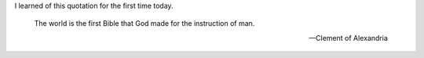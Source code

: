 .. title: The World is the first Bible
.. slug: the-world-is-the-first-bible
.. date: 2015-01-11 19:17:49 UTC-06:00
.. categories: Bible
   .. tags: 
.. link: 
.. description: 
.. type: text

I learned of this quotation for the first time today.

  The world is the first Bible that God made for the instruction of man.

  --Clement of Alexandria
